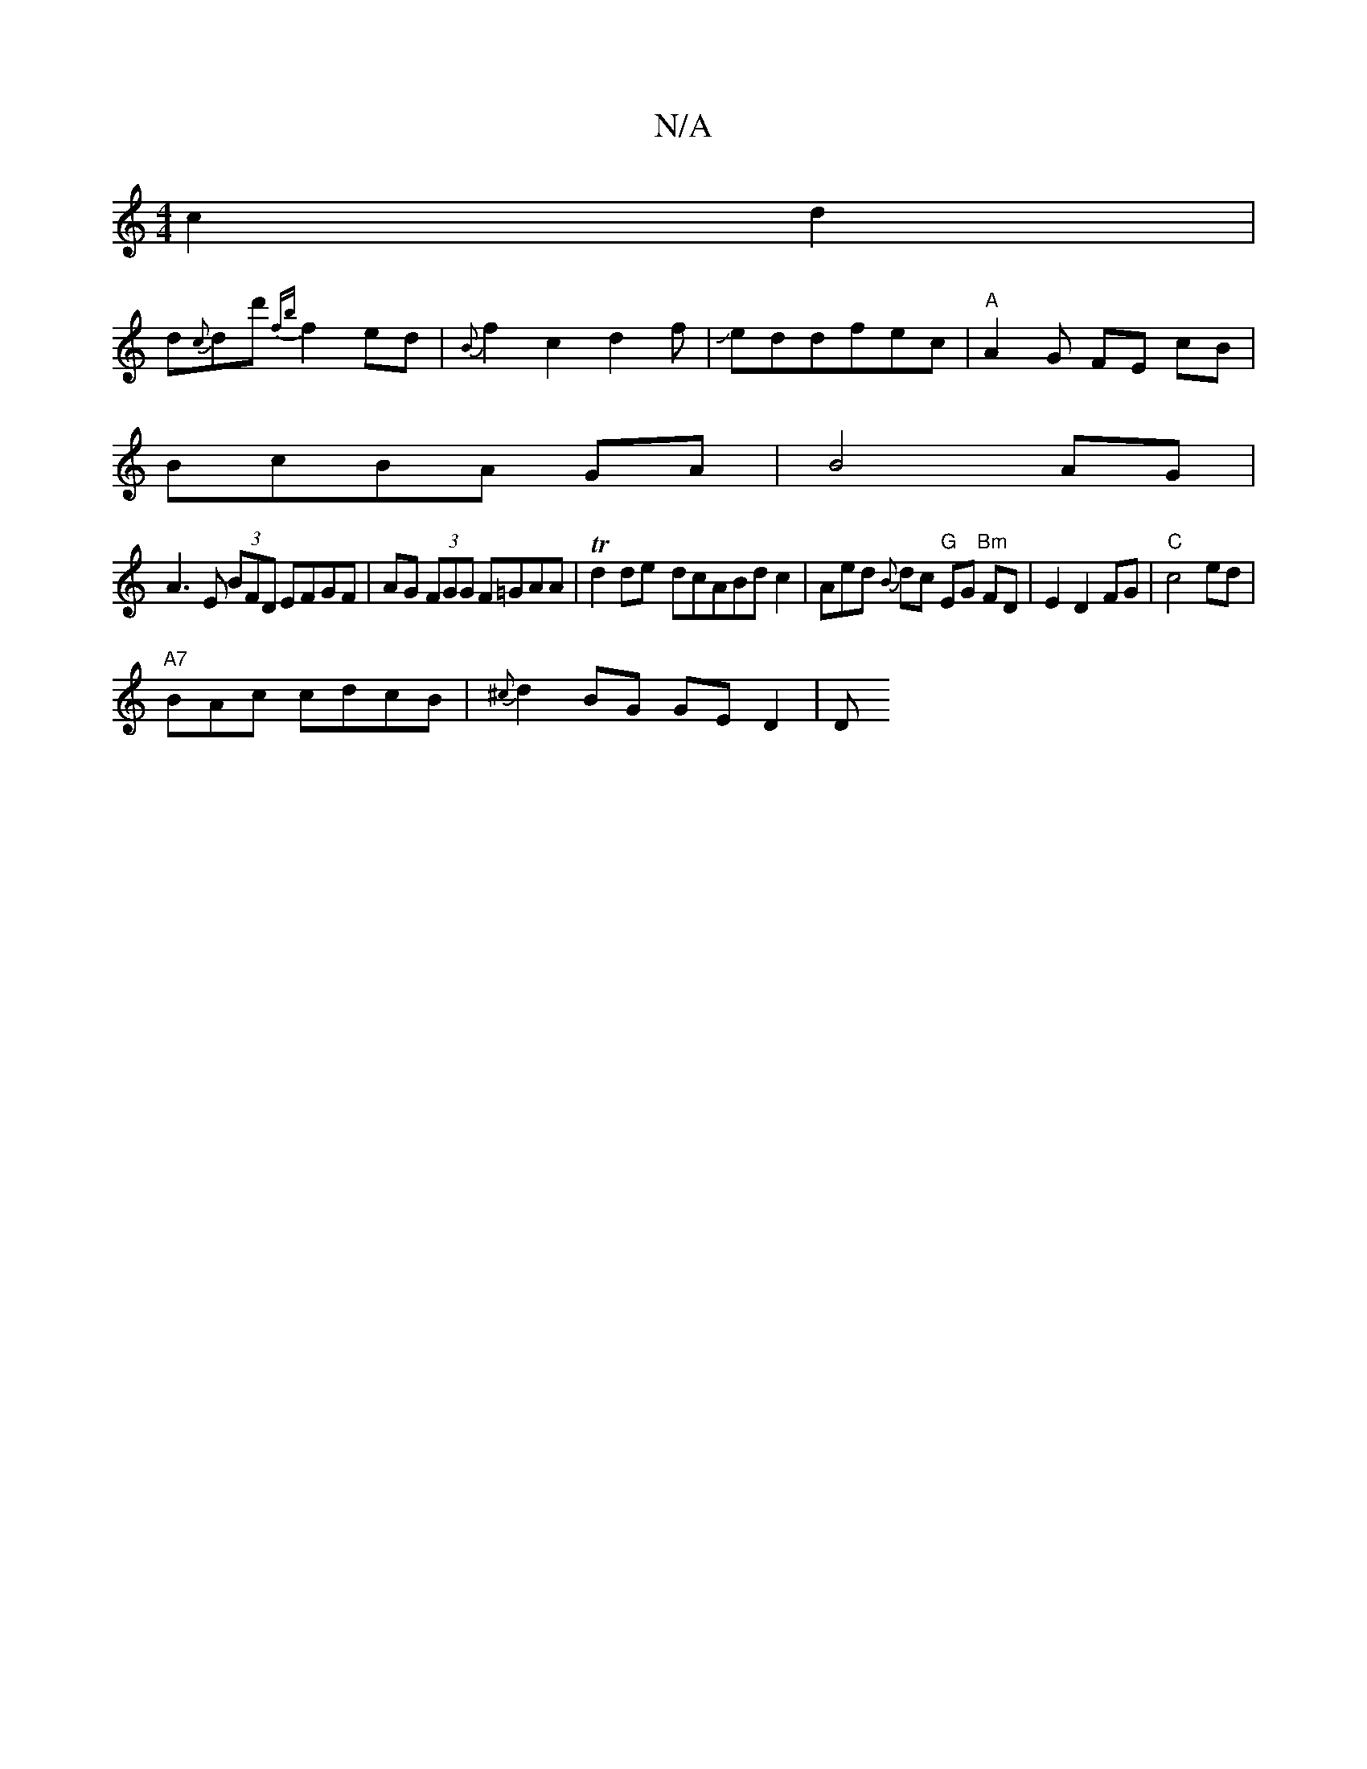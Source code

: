 X:1
T:N/A
M:4/4
R:N/A
K:Cmajor
 c2 d2 |
d{c}dd' {fb}f2 ed | {B}f2c2d2f|Jeddfec|"A"A2 G FE cB|
BcBA GA|B4 AG|
A3 E (3BFD EFGF|AG (3FGG F=GAA|Td2 de- dcABdc2|Aed {B}dc "G"EG "Bm"FD|E2D2FG|"C"c4 ed |
"A7" BAc cdcB1|{^c}d2 BG GE D2 | D
